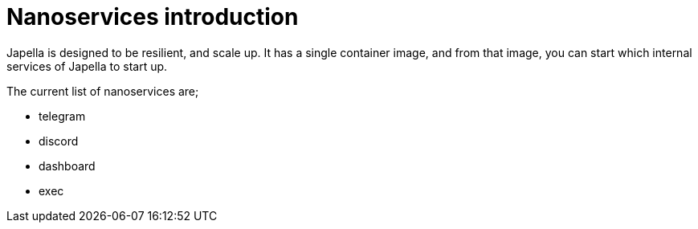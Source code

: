 = Nanoservices introduction

Japella is designed to be resilient, and scale up. It has a single container image, and from that image, you can start which internal services of Japella to start up.

The current list of nanoservices are;

* telegram
* discord
* dashboard
* exec
